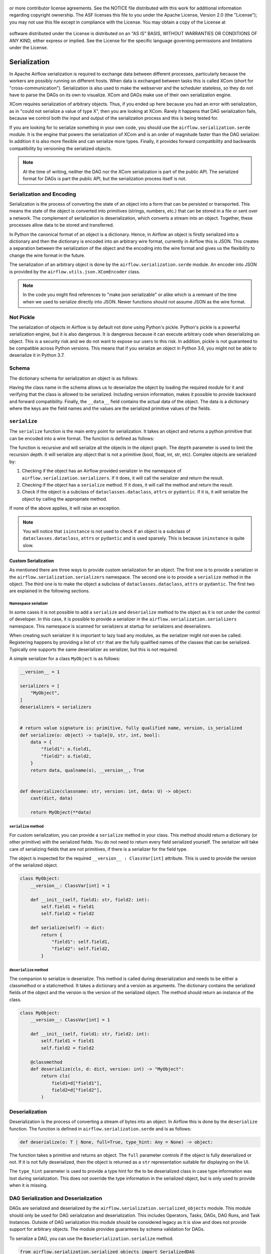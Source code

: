  .. Licensed to the Apache Software Foundation (ASF) under one
or more contributor license agreements.  See the NOTICE file
distributed with this work for additional information
regarding copyright ownership.  The ASF licenses this file
to you under the Apache License, Version 2.0 (the
"License"); you may not use this file except in compliance
with the License.  You may obtain a copy of the License at

 ..   http://www.apache.org/licenses/LICENSE-2.0

 .. Unless required by applicable law or agreed to in writing,
software distributed under the License is distributed on an
"AS IS" BASIS, WITHOUT WARRANTIES OR CONDITIONS OF ANY
KIND, either express or implied.  See the License for the
specific language governing permissions and limitations
under the License.


Serialization
=============

In Apache Airflow serialization is required to exchange data between different
processes, particularly because the workers are possibly running on different
hosts. When data is exchanged between tasks this is called XCom (short for
"cross-communication"). Serialization is also used to make the webserver
and the scheduler stateless, so they do not have to parse the DAGs on its own
to visualize. XCom and DAGs make use of their own serialization engine.

XCom requires serialization of arbitrary objects. Thus, if you ended up here
because you had an error with serialization, as in "could not
serialize a value of type X", then you are looking at XCom. Rarely it
happens that DAG serialization fails, because we control both the input and
output of the serialization process and this is being tested for.

If you are looking for to serialize something in your own code, you should
use the ``airflow.serialization.serde`` module. It is the engine that powers the
serialization of XCom and is an order of magnitude faster than the DAG serializer.
In addition it is also more flexible and can serialize more types. Finally, it
provides forward compatibility and backwards compatibility by versioning the
serialized objects.

.. note::

    At the time of writing, neither the DAG nor the XCom serialization is
    part of the public API. The serialized format for DAGs is part the public
    API, but the serialization process itself is not.


Serialization and Encoding
--------------------------

Serialization is the process of converting the state of an object into a form
that can be persisted or transported. This means the state of the object
is converted into primitives (strings, numbers, etc.) that can be stored in
a file or sent over a network. The complement of serialization is deserialization,
which converts a stream into an object. Together, these processes allow data
to be stored and transferred.

In Python the canonical format of an object is a dictionary. Hence, in Airflow
an object is firstly serialized into a dictionary and then the dictionary is
encoded into an arbitrary wire format, currently in Airflow this is JSON.
This creates a separation between the serialization of the object
and the encoding into the wire format and gives us the flexibility to change
the wire format in the future.

The serialization of an arbitrary object is done by the ``airflow.serialization.serde``
module. An encoder into JSON is provided by the ``airflow.utils.json.XComEncoder``
class.


.. note::
    In the code you might find references to "make json serializable" or alike
    which is a remnant of the time when we used to serialize directly into JSON.
    Newer functions should not assume JSON as the wire format.


Not Pickle
----------

The serialization of objects in Airflow is by default not done using Python's pickle.
Python's pickle is a powerful serialization engine, but it is also dangerous. It is dangerous
because it can execute arbitrary code when deserializing an object. This is a security
risk and we do not want to expose our users to this risk. In addition, pickle is
not guaranteed to be compatible across Python versions. This means that if you
serialize an object in Python 3.6, you might not be able to deserialize it in
Python 3.7.

Schema
------

The dictionary schema for serialization an object is as follows:

.. code-block:: python
    data = {
        "__class__": "fully.qualified.class.name",
        "__version__": 1,  # integers only
        "__data__": {
            "field1": "value1",  # primitives only
            "field2": abc,
            "field3": {
                "__class__": "fully.qualified.class.name2",
                "__version__": 1,
                "__data__": {},
            },
        },
    }


Having the class name in the schema allows us to deserialize the object by loading the required
module for it and verifying that the class is allowed to be serialized. Including version
information, makes it possible to provide backward and forward compatibility. Finally, the
``__data__`` field contains the actual data of the object. The data is a dictionary where
the keys are the field names and the values are the serialized primitive values of the fields.


``serialize``
-------------

The ``serialize`` function is the main entry point for serialization. It takes
an object and returns a python primitive that can be encoded into a wire format. The
function is defined as follows:

.. code-block::
    # U = Union[bool, float, int, dict, list, str, tuple, set]
    def serialize(o: object, depth: int = 0) -> U | None:


The function is recursive and will serialize all the objects in the object graph.
The ``depth`` parameter is used to limit the recursion depth. It will serialize any
object that is not a primitive (bool, float, int, str, etc). Complex objects are
serialized by:

1. Checking if the object has an Airflow provided serializer in the namespace of
   ``airflow.serialization.serializers``. If it does, it will call the serializer
   and return the result.
2. Checking if the object has a ``serialize`` method. If it does, it will call
   the method and return the result.
3. Check if the object is a subclass of ``dataclasses.dataclass``, ``attrs`` or
   ``pydantic``. If it is, it will serialize the object by calling the appropriate
   method.

If none of the above applies, it will raise an exception.

.. note::
    You will notice that ``isinstance`` is not used to check if an object is
    a subclass of ``dataclasses.dataclass``, ``attrs`` or ``pydantic`` and is
    used sparsely. This is because ``ininstance`` is quite slow.


Custom Serialization
^^^^^^^^^^^^^^^^^^^^

As mentioned there are three ways to provide custom serialization for an object.
The first one is to provide a serializer in the ``airflow.serialization.serializers``
namespace. The second one is to provide a ``serialize`` method in the object.
The third one is to make the object a subclass of ``dataclasses.dataclass``,
``attrs`` or ``pydantic``. The first two are explained in the following sections.


Namespace serializer
~~~~~~~~~~~~~~~~~~~~

In some cases it is not possible to add a ``serialize`` and ``deserialize`` method
to the object as it is not under the control of developer. In this case, it is
possible to provide a serializer in the ``airflow.serialization.serializers``
namespace. This namespace is scanned for serializers at startup for serializers
and deserializers.

When creating such serializer it is important to lazy load any modules, as the
serializer might not even be called. Registering happens by providing a list
of ``str`` that are the fully qualified names of the classes that can be serialized.
Typically one supports the same deserializer as serializer, but this is not required.

A simple serializer for a class ``MyObject`` is as follows:

.. code-block:: python

    __version__ = 1

    serializers = [
        "MyObject",
    ]
    deserializers = serializers


    # return value signature is: primitive, fully qualified name, version, is_serialized
    def serialize(o: object) -> tuple[U, str, int, bool]:
        data = {
            "field1": o.field1,
            "field2": o.field2,
        }
        return data, qualname(o), __version__, True


    def deserialize(classname: str, version: int, data: U) -> object:
        cast(dict, data)

        return MyObject(**data)


``serialize`` method
~~~~~~~~~~~~~~~~~~~~

For custom serialization, you can provide a ``serialize`` method in your class.
This method should return a dictionary (or other primitive) with the serialized
fields. You do not need to return every field serialized yourself. The serializer
will take care of serializing fields that are not primitives, if there is
a serializer for the field type.

The object is inspected for the required ``__version__ : ClassVar[int]`` attribute.
This is used to provide the version of the serialized object.

.. code-block:: python

    class MyObject:
        __version__: ClassVar[int] = 1

        def __init__(self, field1: str, field2: int):
            self.field1 = field1
            self.field2 = field2

        def serialize(self) -> dict:
            return {
                "field1": self.field1,
                "field2": self.field2,
            }


``deserialize`` method
~~~~~~~~~~~~~~~~~~~~~~

The companion to serialize is deserialize. This method is called during deserialization
and needs to be either a classmethod or a staticmethod. It takes a dictionary and a version
as arguments. The dictionary contains the serialized fields of the object and the version
is the version of the serialized object. The method should return an instance of the
class.

.. code-block:: python

    class MyObject:
        __version__: ClassVar[int] = 1

        def __init__(self, field1: str, field2: int):
            self.field1 = field1
            self.field2 = field2

        @classmethod
        def deserialize(cls, d: dict, version: int) -> "MyObject":
            return cls(
                field1=d["field1"],
                field2=d["field2"],
            )


Deserialization
---------------
Deserialization is the process of converting a stream of bytes into an object.
In Airflow this is done by the ``deserialize`` function. The function is defined
in ``airflow.serialization.serde`` and is as follows:

.. code-block::

    def deserialize(o: T | None, full=True, type_hint: Any = None) -> object:


The function takes a primitive and returns an object. The ``full`` parameter
controls if the object is fully deserialized or not. If it is not fully deserialized,
then the object is returned as a ``str`` representation suitable for displaying
on the UI.

The ``type_hint`` parameter is used to provide a type hint for the to be deserialized
class in case type information was lost during serialization. This does not override the
type information in the serialized object, but is only used to provide when it is missing.


DAG Serialization and Deserialization
-------------------------------------

DAGs are serialized and deserialized by the ``airflow.serialization.serialized_objects``
module. This module should only be used for DAG serialization and deserialization.
This includes Operators, Tasks, DAGs, DAG Runs, and Task Instances. Outside of DAG
serialization this module should be considered legacy as it is slow and does not provide
support for arbitrary objects. The module provides guarantees by schema validation for DAGs.

To serialize a DAG, you can use the ``BaseSerialization.serialize`` method.

.. code-block:: python

      from airflow.serialization.serialized_objects import SerializedDAG
      from airflow.serialization.serialized_objects import BaseSerialization

      dag = Dag(...)
      serialized_dag = BaseSerialization.to_dict(dag)


Deserialization happens the same way, but in reverse. Not that the returned object by deserialization
is a ``SerializedDAG`` object and not a ``DAG`` object.
